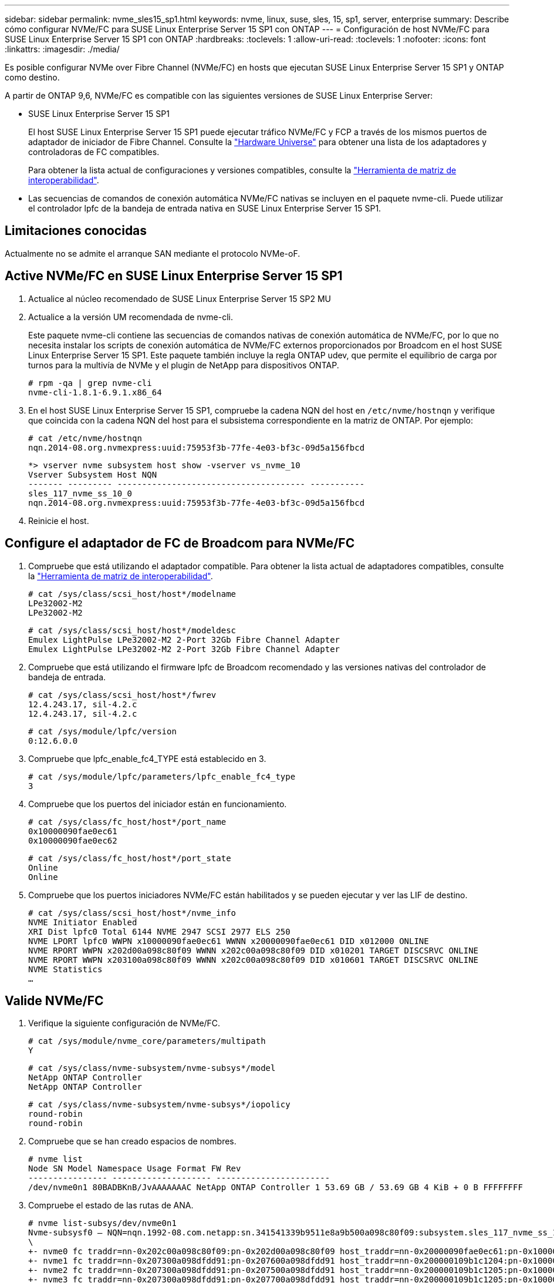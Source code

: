 ---
sidebar: sidebar 
permalink: nvme_sles15_sp1.html 
keywords: nvme, linux, suse, sles, 15, sp1, server, enterprise 
summary: Describe cómo configurar NVMe/FC para SUSE Linux Enterprise Server 15 SP1 con ONTAP 
---
= Configuración de host NVMe/FC para SUSE Linux Enterprise Server 15 SP1 con ONTAP
:hardbreaks:
:toclevels: 1
:allow-uri-read: 
:toclevels: 1
:nofooter: 
:icons: font
:linkattrs: 
:imagesdir: ./media/


[role="lead"]
Es posible configurar NVMe over Fibre Channel (NVMe/FC) en hosts que ejecutan SUSE Linux Enterprise Server 15 SP1 y ONTAP como destino.

A partir de ONTAP 9,6, NVMe/FC es compatible con las siguientes versiones de SUSE Linux Enterprise Server:

* SUSE Linux Enterprise Server 15 SP1
+
El host SUSE Linux Enterprise Server 15 SP1 puede ejecutar tráfico NVMe/FC y FCP a través de los mismos puertos de adaptador de iniciador de Fibre Channel. Consulte la link:https://hwu.netapp.com/Home/Index["Hardware Universe"^] para obtener una lista de los adaptadores y controladoras de FC compatibles.

+
Para obtener la lista actual de configuraciones y versiones compatibles, consulte la link:https://mysupport.netapp.com/matrix/["Herramienta de matriz de interoperabilidad"^].

* Las secuencias de comandos de conexión automática NVMe/FC nativas se incluyen en el paquete nvme-cli. Puede utilizar el controlador lpfc de la bandeja de entrada nativa en SUSE Linux Enterprise Server 15 SP1.




== Limitaciones conocidas

Actualmente no se admite el arranque SAN mediante el protocolo NVMe-oF.



== Active NVMe/FC en SUSE Linux Enterprise Server 15 SP1

. Actualice al núcleo recomendado de SUSE Linux Enterprise Server 15 SP2 MU
. Actualice a la versión UM recomendada de nvme-cli.
+
Este paquete nvme-cli contiene las secuencias de comandos nativas de conexión automática de NVMe/FC, por lo que no necesita instalar los scripts de conexión automática de NVMe/FC externos proporcionados por Broadcom en el host SUSE Linux Enterprise Server 15 SP1. Este paquete también incluye la regla ONTAP udev, que permite el equilibrio de carga por turnos para la multivía de NVMe y el plugin de NetApp para dispositivos ONTAP.

+
[listing]
----
# rpm -qa | grep nvme-cli
nvme-cli-1.8.1-6.9.1.x86_64
----
. En el host SUSE Linux Enterprise Server 15 SP1, compruebe la cadena NQN del host en `/etc/nvme/hostnqn` y verifique que coincida con la cadena NQN del host para el subsistema correspondiente en la matriz de ONTAP. Por ejemplo:
+
[listing]
----
# cat /etc/nvme/hostnqn
nqn.2014-08.org.nvmexpress:uuid:75953f3b-77fe-4e03-bf3c-09d5a156fbcd
----
+
[listing]
----
*> vserver nvme subsystem host show -vserver vs_nvme_10
Vserver Subsystem Host NQN
------- --------- -------------------------------------- -----------
sles_117_nvme_ss_10_0
nqn.2014-08.org.nvmexpress:uuid:75953f3b-77fe-4e03-bf3c-09d5a156fbcd
----
. Reinicie el host.




== Configure el adaptador de FC de Broadcom para NVMe/FC

. Compruebe que está utilizando el adaptador compatible. Para obtener la lista actual de adaptadores compatibles, consulte la link:https://mysupport.netapp.com/matrix/["Herramienta de matriz de interoperabilidad"^].
+
[listing]
----
# cat /sys/class/scsi_host/host*/modelname
LPe32002-M2
LPe32002-M2
----
+
[listing]
----
# cat /sys/class/scsi_host/host*/modeldesc
Emulex LightPulse LPe32002-M2 2-Port 32Gb Fibre Channel Adapter
Emulex LightPulse LPe32002-M2 2-Port 32Gb Fibre Channel Adapter
----
. Compruebe que está utilizando el firmware lpfc de Broadcom recomendado y las versiones nativas del controlador de bandeja de entrada.
+
[listing]
----
# cat /sys/class/scsi_host/host*/fwrev
12.4.243.17, sil-4.2.c
12.4.243.17, sil-4.2.c
----
+
[listing]
----
# cat /sys/module/lpfc/version
0:12.6.0.0
----
. Compruebe que lpfc_enable_fc4_TYPE está establecido en 3.
+
[listing]
----
# cat /sys/module/lpfc/parameters/lpfc_enable_fc4_type
3
----
. Compruebe que los puertos del iniciador están en funcionamiento.
+
[listing]
----
# cat /sys/class/fc_host/host*/port_name
0x10000090fae0ec61
0x10000090fae0ec62
----
+
[listing]
----
# cat /sys/class/fc_host/host*/port_state
Online
Online
----
. Compruebe que los puertos iniciadores NVMe/FC están habilitados y se pueden ejecutar y ver las LIF de destino.
+
[listing]
----
# cat /sys/class/scsi_host/host*/nvme_info
NVME Initiator Enabled
XRI Dist lpfc0 Total 6144 NVME 2947 SCSI 2977 ELS 250
NVME LPORT lpfc0 WWPN x10000090fae0ec61 WWNN x20000090fae0ec61 DID x012000 ONLINE
NVME RPORT WWPN x202d00a098c80f09 WWNN x202c00a098c80f09 DID x010201 TARGET DISCSRVC ONLINE
NVME RPORT WWPN x203100a098c80f09 WWNN x202c00a098c80f09 DID x010601 TARGET DISCSRVC ONLINE
NVME Statistics
…
----




== Valide NVMe/FC

. Verifique la siguiente configuración de NVMe/FC.
+
[listing]
----
# cat /sys/module/nvme_core/parameters/multipath
Y
----
+
[listing]
----
# cat /sys/class/nvme-subsystem/nvme-subsys*/model
NetApp ONTAP Controller
NetApp ONTAP Controller
----
+
[listing]
----
# cat /sys/class/nvme-subsystem/nvme-subsys*/iopolicy
round-robin
round-robin
----
. Compruebe que se han creado espacios de nombres.
+
[listing]
----
# nvme list
Node SN Model Namespace Usage Format FW Rev
---------------- -------------------- -----------------------
/dev/nvme0n1 80BADBKnB/JvAAAAAAAC NetApp ONTAP Controller 1 53.69 GB / 53.69 GB 4 KiB + 0 B FFFFFFFF
----
. Compruebe el estado de las rutas de ANA.
+
[listing]
----
# nvme list-subsys/dev/nvme0n1
Nvme-subsysf0 – NQN=nqn.1992-08.com.netapp:sn.341541339b9511e8a9b500a098c80f09:subsystem.sles_117_nvme_ss_10_0
\
+- nvme0 fc traddr=nn-0x202c00a098c80f09:pn-0x202d00a098c80f09 host_traddr=nn-0x20000090fae0ec61:pn-0x10000090fae0ec61 live optimized
+- nvme1 fc traddr=nn-0x207300a098dfdd91:pn-0x207600a098dfdd91 host_traddr=nn-0x200000109b1c1204:pn-0x100000109b1c1204 live inaccessible
+- nvme2 fc traddr=nn-0x207300a098dfdd91:pn-0x207500a098dfdd91 host_traddr=nn-0x200000109b1c1205:pn-0x100000109b1c1205 live optimized
+- nvme3 fc traddr=nn-0x207300a098dfdd91:pn-0x207700a098dfdd91 host traddr=nn-0x200000109b1c1205:pn-0x100000109b1c1205 live inaccessible
----
. Compruebe el complemento de NetApp para dispositivos ONTAP.
+
[listing]
----
# nvme netapp ontapdevices -o column
Device   Vserver  Namespace Path             NSID   UUID   Size
-------  -------- -------------------------  ------ ----- -----
/dev/nvme0n1   vs_nvme_10       /vol/sles_117_vol_10_0/sles_117_ns_10_0    1        55baf453-f629-4a18-9364-b6aee3f50dad   53.69GB

# nvme netapp ontapdevices -o json
{
   "ONTAPdevices" : [
   {
        Device" : "/dev/nvme0n1",
        "Vserver" : "vs_nvme_10",
        "Namespace_Path" : "/vol/sles_117_vol_10_0/sles_117_ns_10_0",
         "NSID" : 1,
         "UUID" : "55baf453-f629-4a18-9364-b6aee3f50dad",
         "Size" : "53.69GB",
         "LBA_Data_Size" : 4096,
         "Namespace_Size" : 13107200
    }
]
----




== Problemas conocidos

No hay problemas conocidos.



== Habilite un tamaño de I/o de 1 MB para Broadcom NVMe/FC

ONTAP informa un tamaño máximo de transferencia de datos (MDTS) de 8 en los datos del controlador de identificación.  Esto significa que el tamaño máximo de solicitud de E/S puede ser de hasta 1 MB.  Para emitir solicitudes de E/S de tamaño 1 MB para un host Broadcom NVMe/FC, debe aumentar el `lpfc` valor de la `lpfc_sg_seg_cnt` parámetro a 256 desde el valor predeterminado de 64.


NOTE: Estos pasos no se aplican a los hosts Qlogic NVMe/FC.

.Pasos
. Defina el `lpfc_sg_seg_cnt` parámetro en 256:
+
[source, cli]
----
cat /etc/modprobe.d/lpfc.conf
----
+
Debería ver un resultado similar al siguiente ejemplo:

+
[listing]
----
options lpfc lpfc_sg_seg_cnt=256
----
. Ejecute `dracut -f` el comando y reinicie el host.
. Compruebe que el valor de `lpfc_sg_seg_cnt` es 256:
+
[source, cli]
----
cat /sys/module/lpfc/parameters/lpfc_sg_seg_cnt
----




== LPFC Verbose Logging

Establezca el controlador lpfc para NVMe/FC.

.Pasos
. Ajuste la `lpfc_log_verbose` Configuración del controlador en cualquiera de los siguientes valores para registrar los eventos de NVMe/FC.
+
[listing]
----
#define LOG_NVME 0x00100000 /* NVME general events. */
#define LOG_NVME_DISC 0x00200000 /* NVME Discovery/Connect events. */
#define LOG_NVME_ABTS 0x00400000 /* NVME ABTS events. */
#define LOG_NVME_IOERR 0x00800000 /* NVME IO Error events. */
----
. Después de ajustar los valores, ejecute la `dracut-f` command y reinicie el host.
. Compruebe la configuración.
+
[listing]
----
# cat /etc/modprobe.d/lpfc.conf options lpfc lpfc_log_verbose=0xf00083

# cat /sys/module/lpfc/parameters/lpfc_log_verbose 15728771
----

